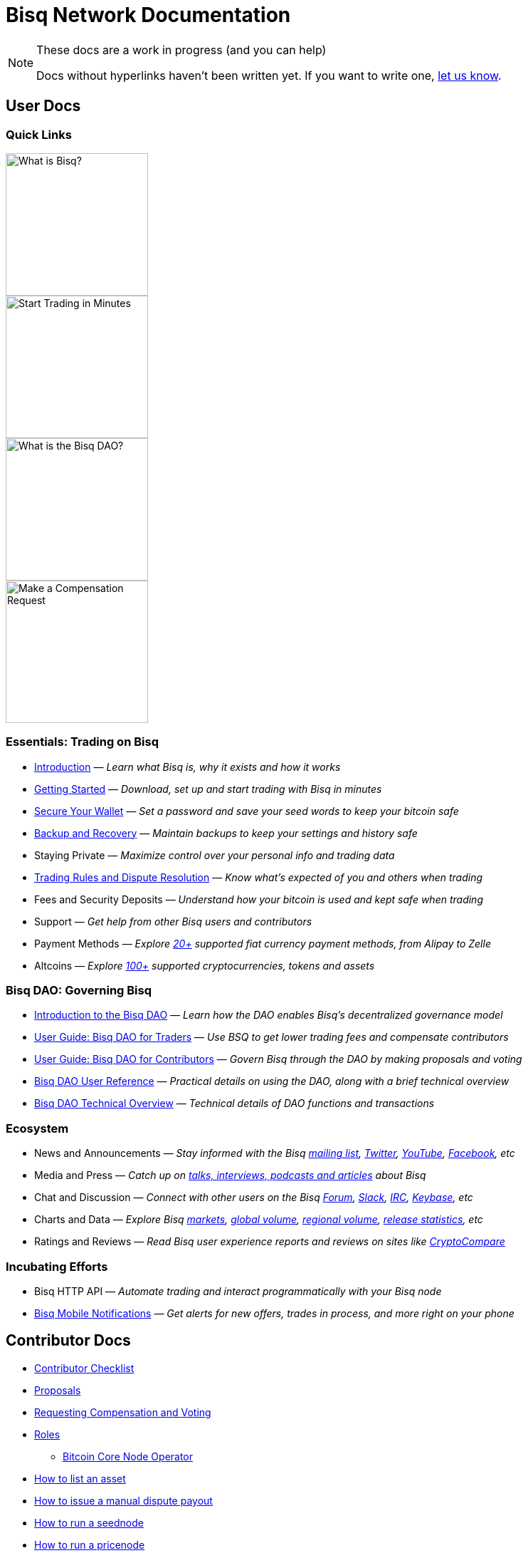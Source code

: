 = Bisq Network Documentation
:imagesdir: ./images

[NOTE]
.These docs are a work in progress (and you can help)
====
Docs without hyperlinks haven't been written yet. If you want to write one, <<contributor-checklist#,let us know>>.
====

== User Docs

=== Quick Links

[.float-group]
--
[.left]
image::quick-link-1.png[alt=What is Bisq?,width=200,role=quick-link intro]
//WARNING: links depend on these role labels

[.left]
image::quick-link-2.png[alt=Start Trading in Minutes,width=200,role=quick-link getting-started]
//WARNING: links depend on these role labels

[.left]
image::quick-link-3.png[alt=What is the Bisq DAO?,width=200,role=quick-link dao]
//WARNING: links depend on these role labels

[.left]
image::quick-link-4.png[alt=Make a Compensation Request,width=200,role=quick-link compensation]
//WARNING: links depend on these role labels
--


=== Essentials: Trading on Bisq

 * <<intro#, Introduction>> — _Learn what Bisq is, why it exists and how it works_
 * <<getting-started#, Getting Started>> — _Download, set up and start trading with Bisq in minutes_
 * <<secure-wallet#, Secure Your Wallet>> — _Set a password and save your seed words to keep your bitcoin safe_
 * <<backup-recovery#, Backup and Recovery>> — _Maintain backups to keep your settings and history safe_
 * Staying Private — _Maximize control over your personal info and trading data_
 * <<trading-rules#, Trading Rules and Dispute Resolution>> — _Know what's expected of you and others when trading_
 * Fees and Security Deposits — _Understand how your bitcoin is used and kept safe when trading_
 * Support — _Get help from other Bisq users and contributors_
 * Payment Methods — _Explore https://bisq.network/faq/#supported-payment-methods[20+] supported fiat currency payment methods, from Alipay to Zelle_
 * Altcoins — _Explore https://bisq.network/markets/[100+] supported cryptocurrencies, tokens and assets_

=== Bisq DAO: Governing Bisq
 * <<user-dao-intro#, Introduction to the Bisq DAO>> — _Learn how the DAO enables Bisq's decentralized governance model_
 * <<getting-started-dao-traders#, User Guide: Bisq DAO for Traders>> — _Use BSQ to get lower trading fees and compensate contributors_
 * <<getting-started-dao#, User Guide: Bisq DAO for Contributors>> — _Govern Bisq through the DAO by making proposals and voting_
 * <<dao-user-reference#, Bisq DAO User Reference>> — _Practical details on using the DAO, along with a brief technical overview_
 * <<dao-technical-overview#, Bisq DAO Technical Overview>> — _Technical details of DAO functions and transactions_

=== Ecosystem

 * News and Announcements — _Stay informed with the Bisq https://github.com/bisq-network/proposals/issues/20[mailing list], https://twitter.com/bisq_network[Twitter], https://www.youtube.com/c/bisq-network[YouTube], https://www.facebook.com/bisqnetwork/[Facebook], etc_
 * Media and Press — _Catch up on https://twitter.com/bisq_network/status/946723541298360320[talks, interviews, podcasts and articles] about Bisq_
 * Chat and Discussion — _Connect with other users on the Bisq https://bisq.community[Forum], https://bisq.network/slack-invite[Slack], https://webchat.freenode.net/?channels=bisq[IRC], https://keybase.io/team/bisq[Keybase], etc_
 * Charts and Data — _Explore Bisq https://markets.bisq.network[markets], https://bisq.network/volume[global volume],  https://coin.dance/volume/bisq/[regional volume], https://bisq.network/release-stats[release statistics], etc_
 * Ratings and Reviews — _Read Bisq user experience reports and reviews on sites like https://www.cryptocompare.com/exchanges/bisq/[CryptoCompare]_

=== Incubating Efforts

 * Bisq HTTP API — _Automate trading and interact programmatically with your Bisq node_
 * <<bisq-mobile#, Bisq Mobile Notifications>> — _Get alerts for new offers, trades in process, and more right on your phone_

== Contributor Docs

 * <<contributor-checklist#, Contributor Checklist>>
 * <<proposals#, Proposals>>
 * <<compensation#, Requesting Compensation and Voting>>
 * <<roles#, Roles>>
    ** <<btcnode#operator, Bitcoin Core Node Operator>>
 * <<exchange/howto/list-asset#, How to list an asset>>
 * <<manual-dispute-payout#, How to issue a manual dispute payout>>
 * <<exchange/howto/run-seednode#, How to run a seednode>>
 * <<exchange/howto/run-price-relay-node#, How to run a pricenode>>


== Papers

 * <<dao/phase-zero#, Phase Zero: A plan for bootstrapping the Bisq DAO>>

== Specifications

 * <<payment-account-age-witness#, Payment account age witness specification>>
 * https://docs.google.com/document/d/1DXEVEfk4x1qN6QgIcb2PjZwU4m7W6ib49wCdktMMjLw/edit#heading=h.4nbd0q1s77uq[Bisq arbitration and mediation system] (GDoc)

== Archive

 * <<archive#, Archived docs>>
